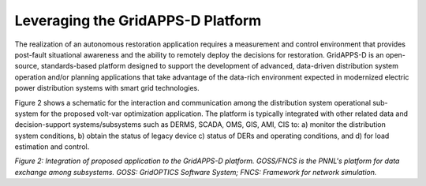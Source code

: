 Leveraging the GridAPPS-D Platform
-------------------------

The realization of an autonomous restoration application requires a measurement and control environment that provides post-fault situational awareness and the ability to remotely deploy the decisions for restoration.
GridAPPS-D is an open-source, standards-based platform designed to support the development of advanced, data-driven distribution system operation and/or planning applications that take advantage of the data-rich environment expected in modernized electric power distribution systems with smart grid technologies. 

Figure 2 shows a schematic for the interaction and communication among the distribution system operational sub-system for the proposed volt-var optimization application. The platform is typically integrated with other related data and decision-support systems/subsystems such as DERMS, SCADA, OMS, GIS, AMI, CIS to: a) monitor the distribution system conditions, b) obtain the status of legacy device c) status of DERs and operating conditions, and d) for load estimation and control.

|archi|

*Figure 2: Integration of proposed application to the GridAPPS-D platform. GOSS/FNCS is the PNNL's platform for data exchange among subsystems. GOSS: GridOPTICS Software System; FNCS: Framework for network simulation.*

.. |archi| image:: archi.png
